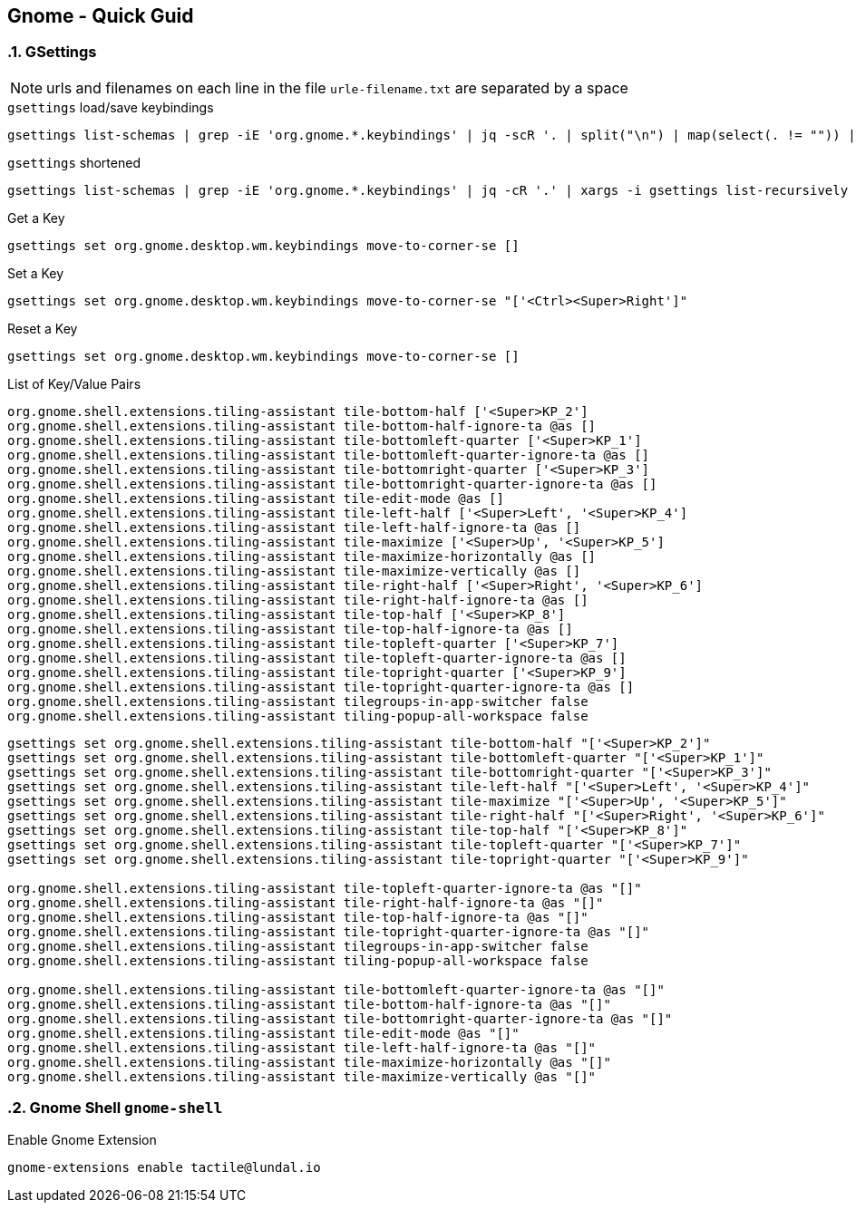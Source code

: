 == Gnome - Quick Guid
:toc:
:toclevels: 3
:sectnums: 3
:sectnumlevels: 3
:icons: font
:source-highlighter: rouge

=== GSettings

NOTE: urls and filenames on each line in the file `urle-filename.txt` are separated by a space

.`gsettings` load/save keybindings
[source,bash]
----
gsettings list-schemas | grep -iE 'org.gnome.*.keybindings' | jq -scR '. | split("\n") | map(select(. != "")) | .[]' | xargs -i gsettings list-recursively {}
----

.`gsettings` shortened
[source,bash]
----
gsettings list-schemas | grep -iE 'org.gnome.*.keybindings' | jq -cR '.' | xargs -i gsettings list-recursively {}
----


.Get a Key
----
gsettings set org.gnome.desktop.wm.keybindings move-to-corner-se []
----

.Set a Key
----
gsettings set org.gnome.desktop.wm.keybindings move-to-corner-se "['<Ctrl><Super>Right']"
----

.Reset a Key
----
gsettings set org.gnome.desktop.wm.keybindings move-to-corner-se []
----


.List of Key/Value Pairs
----
org.gnome.shell.extensions.tiling-assistant tile-bottom-half ['<Super>KP_2']
org.gnome.shell.extensions.tiling-assistant tile-bottom-half-ignore-ta @as []
org.gnome.shell.extensions.tiling-assistant tile-bottomleft-quarter ['<Super>KP_1']
org.gnome.shell.extensions.tiling-assistant tile-bottomleft-quarter-ignore-ta @as []
org.gnome.shell.extensions.tiling-assistant tile-bottomright-quarter ['<Super>KP_3']
org.gnome.shell.extensions.tiling-assistant tile-bottomright-quarter-ignore-ta @as []
org.gnome.shell.extensions.tiling-assistant tile-edit-mode @as []
org.gnome.shell.extensions.tiling-assistant tile-left-half ['<Super>Left', '<Super>KP_4']
org.gnome.shell.extensions.tiling-assistant tile-left-half-ignore-ta @as []
org.gnome.shell.extensions.tiling-assistant tile-maximize ['<Super>Up', '<Super>KP_5']
org.gnome.shell.extensions.tiling-assistant tile-maximize-horizontally @as []
org.gnome.shell.extensions.tiling-assistant tile-maximize-vertically @as []
org.gnome.shell.extensions.tiling-assistant tile-right-half ['<Super>Right', '<Super>KP_6']
org.gnome.shell.extensions.tiling-assistant tile-right-half-ignore-ta @as []
org.gnome.shell.extensions.tiling-assistant tile-top-half ['<Super>KP_8']
org.gnome.shell.extensions.tiling-assistant tile-top-half-ignore-ta @as []
org.gnome.shell.extensions.tiling-assistant tile-topleft-quarter ['<Super>KP_7']
org.gnome.shell.extensions.tiling-assistant tile-topleft-quarter-ignore-ta @as []
org.gnome.shell.extensions.tiling-assistant tile-topright-quarter ['<Super>KP_9']
org.gnome.shell.extensions.tiling-assistant tile-topright-quarter-ignore-ta @as []
org.gnome.shell.extensions.tiling-assistant tilegroups-in-app-switcher false
org.gnome.shell.extensions.tiling-assistant tiling-popup-all-workspace false
----



----
gsettings set org.gnome.shell.extensions.tiling-assistant tile-bottom-half "['<Super>KP_2']"
gsettings set org.gnome.shell.extensions.tiling-assistant tile-bottomleft-quarter "['<Super>KP_1']"
gsettings set org.gnome.shell.extensions.tiling-assistant tile-bottomright-quarter "['<Super>KP_3']"
gsettings set org.gnome.shell.extensions.tiling-assistant tile-left-half "['<Super>Left', '<Super>KP_4']"
gsettings set org.gnome.shell.extensions.tiling-assistant tile-maximize "['<Super>Up', '<Super>KP_5']"
gsettings set org.gnome.shell.extensions.tiling-assistant tile-right-half "['<Super>Right', '<Super>KP_6']"
gsettings set org.gnome.shell.extensions.tiling-assistant tile-top-half "['<Super>KP_8']"
gsettings set org.gnome.shell.extensions.tiling-assistant tile-topleft-quarter "['<Super>KP_7']"
gsettings set org.gnome.shell.extensions.tiling-assistant tile-topright-quarter "['<Super>KP_9']"

org.gnome.shell.extensions.tiling-assistant tile-topleft-quarter-ignore-ta @as "[]"
org.gnome.shell.extensions.tiling-assistant tile-right-half-ignore-ta @as "[]"
org.gnome.shell.extensions.tiling-assistant tile-top-half-ignore-ta @as "[]"
org.gnome.shell.extensions.tiling-assistant tile-topright-quarter-ignore-ta @as "[]"
org.gnome.shell.extensions.tiling-assistant tilegroups-in-app-switcher false
org.gnome.shell.extensions.tiling-assistant tiling-popup-all-workspace false

org.gnome.shell.extensions.tiling-assistant tile-bottomleft-quarter-ignore-ta @as "[]"
org.gnome.shell.extensions.tiling-assistant tile-bottom-half-ignore-ta @as "[]"
org.gnome.shell.extensions.tiling-assistant tile-bottomright-quarter-ignore-ta @as "[]"
org.gnome.shell.extensions.tiling-assistant tile-edit-mode @as "[]"
org.gnome.shell.extensions.tiling-assistant tile-left-half-ignore-ta @as "[]"
org.gnome.shell.extensions.tiling-assistant tile-maximize-horizontally @as "[]"
org.gnome.shell.extensions.tiling-assistant tile-maximize-vertically @as "[]"
----


=== Gnome Shell `gnome-shell`

.Enable Gnome Extension
----
gnome-extensions enable tactile@lundal.io
----